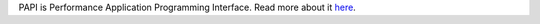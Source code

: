 PAPI is Performance Application Programming Interface. Read more about it `here <http://icl.cs.utk.edu/papi/>`__.
